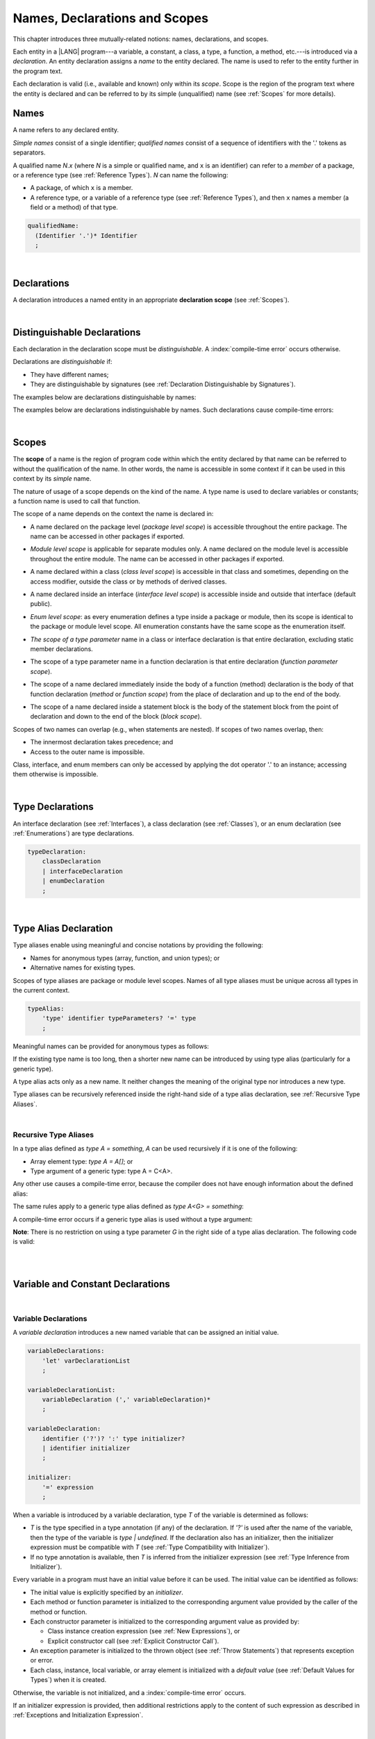 ..
    Copyright (c) 2021-2023 Huawei Device Co., Ltd.
    Licensed under the Apache License, Version 2.0 (the "License");
    you may not use this file except in compliance with the License.
    You may obtain a copy of the License at
    http://www.apache.org/licenses/LICENSE-2.0
    Unless required by applicable law or agreed to in writing, software
    distributed under the License is distributed on an "AS IS" BASIS,
    WITHOUT WARRANTIES OR CONDITIONS OF ANY KIND, either express or implied.
    See the License for the specific language governing permissions and
    limitations under the License.

.. _Names, Declarations and Scopes:

Names, Declarations and Scopes
##############################

.. meta:
    frontend_status: Partly

This chapter introduces three mutually-related notions: names,
declarations, and scopes.

Each entity in a |LANG| program---a variable, a constant, a class,
a type, a function, a method, etc.---is introduced via a *declaration*.
An entity declaration assigns a *name* to the entity declared. The name
is used to refer to the entity further in the program text.

Each declaration is valid (i.e., available and known) only within its *scope*.
Scope is the region of the program text where the entity is declared and can
be referred to by its simple (unqualified) name (see :ref:`Scopes` for more
details).

.. index::
   variable
   constant
   class
   type
   function
   method
   scope
   declaration
   entity
   assignment
   simple name
   unqualified name

.. _Names:

Names
*****

.. meta:
    frontend_status: Done
    todo: A qualified name N.x may be used to refer to a member of package... If N names a package, then x is member of that package
    todo: Do we raeely want to support std.core.Double? If yes, it should be clariffied in 14.6 Import declaration section

A name refers to any declared entity.

*Simple names* consist of a single identifier; *qualified names* consist
of a sequence of identifiers with the '.' tokens as separators.

A qualified name *N.x* (where *N* is a simple or qualified name, and ``x``
is an identifier) can refer to a *member* of a package, or a reference type
(see :ref:`Reference Types`). *N* can name the following:

-  A package, of which ``x`` is a member.

-  A reference type, or a variable of a reference type (see
   :ref:`Reference Types`), and then ``x`` names a member (a field or a
   method) of that type.

.. index::
   name
   entity
   simple name
   qualified name
   identifier
   package member
   reference type
   package
   variable
   field
   method
   token
   separator

.. code-block:: abnf

    qualifiedName:
      (Identifier '.')* Identifier
      ;

|

.. _Declarations:

Declarations
************

.. meta:
    frontend_status: Done

A declaration introduces a named entity in an appropriate **declaration scope**
(see :ref:`Scopes`).

.. index::
   named entity
   declared entity
   declaration scope

|

.. _Distinguishable Declarations:

Distinguishable Declarations
****************************

.. meta:
    frontend_status: Partly
    todo: const PI = 3.14;function PI():float{return 3.14};let a = PI(); error: TypeError: Unresolved reference PI
    todo: const PI:()=>int = ():int=>{return 5};function PI():float{return 3.14};let a = PI(); error: a is 5
    todo: need scpec clarification

Each declaration in the declaration scope must be *distinguishable*.
A :index:`compile-time error` occurs otherwise.

Declarations are *distinguishable* if:

-  They have different names;

-  They are distinguishable by signatures (see
   :ref:`Declaration Distinguishable by Signatures`).

.. index::
   distinguishable declaration
   declaration scope
   name
   signature

The examples below are declarations distinguishable by names:

.. code-block:: typescript
   :linenos:

    const PI = 3.14
    const pi = 3
    function Pi() {}
    type IP = number[]

The examples below are declarations indistinguishable by names.
Such declarations cause compile-time errors:

.. code-block:: typescript
   :linenos:

    // The constant and the function have the same name.
    const PI = 3.14                   // compile-time error
    function PI() { return 3.14 }     // compile-time error

    // The type and the variable have the same name.
    class P type Person = P           // compile-time error
    let Person: Person                // compile-time error

    // The field and the method have the same name.
    class C {
        counter: number               // compile-time error
        counter(): number {           // compile-time error
          return this.counter
        }
    }

.. index::
   distinguishable declaration
   compile-time error

|

.. _Scopes:

Scopes
******

.. meta:
    frontend_status: Done

The **scope** of a name is the region of program code within which the entity
declared by that name can be referred to without the qualification of the name.
In other words, the name is accessible in some context if it can be used in this
context by its *simple* name.

The nature of usage of a scope depends on the kind of the name.
A type name is used to declare variables or constants;
a function name is used to call that function.

.. index::
   scope
   entity
   name qualification
   access
   simple name
   variable
   constant
   function call

The scope of a name depends on the context the name is declared in:

.. _package-access:

-  A name declared on the package level (*package level scope*) is accessible
   throughout the entire package. The name can be accessed in other packages
   if exported.

.. index::
   name
   declaration
   package level scope
   module level scope
   access
   module

.. _module-access:

-  *Module level scope* is applicable for separate modules only. A name
   declared on the module level is accessible throughout the entire module.
   The name can be accessed in other packages if exported.

.. index::
   module level scope
   module
   access
   name
   declaration

.. _class-access:

-  A name declared within a class (*class level scope*) is accessible in that
   class and sometimes, depending on the access modifier, outside the class or
   by methods of derived classes.

.. index::
   class level scope
   method
   name
   access
   modifier
   derived class
   declaration

.. _interface-access:

-  A name declared inside an interface (*interface level scope*) is accessible
   inside and outside that interface (default public).

.. index::
   name
   declaration
   class level scope
   interface level scope
   interface
   access
   default public

.. _enum-access:

-  *Enum level scope*: as every enumeration defines a type inside a package or
   module, then its scope is identical to the package or module level scope.
   All enumeration constants have the same scope as the enumeration itself.

.. index::
   name
   declaration
   enum level scope
   enumeration
   enumeration constant
   package
   module
   scope

.. _class-or-interface-type-parameter-access:

-  *The scope of a type parameter* name in a class or interface declaration
   is that entire declaration, excluding static member declarations.

.. index::
   name
   declaration
   static member

.. _function-type-parameter-access:

-  The scope of a type parameter name in a function declaration is that
   entire declaration (*function parameter scope*).

.. index::
   parameter name
   function declaration
   function parameter scope

.. _function-access:

-  The scope of a name declared immediately inside the body of a function
   (method) declaration is the body of that function declaration (*method*
   or *function scope*) from the place of declaration and up to the end of
   the body.

.. index::
   scope
   function body declaration
   method body declaration
   method scope
   function scope

.. _block-access:

-  The scope of a name declared inside a statement block is the body of
   the statement block from the point of declaration and down to the end
   of the block (*block scope*).

.. index::
   statement block
   body
   point of declaration
   block scope

.. code-block:: typescript
   :linenos:

    function foo() {
        let x = y // compile-time error – y is not accessible
        let y = 1
    }

Scopes of two names can overlap (e.g., when statements are nested). If scopes
of two names overlap, then:

-  The innermost declaration takes precedence; and
-  Access to the outer name is impossible.


Class, interface, and enum members can only be accessed by applying the dot
operator '.' to an instance; accessing them otherwise is impossible.


.. index::
   name
   scope
   overlap
   nested statement
   innermost declaration
   precedence
   access
   class member
   interface member
   enum member
   instance
   dot operator

|

.. _Type Declarations:

Type Declarations
*****************

.. meta:
    frontend_status: Done

An interface declaration (see :ref:`Interfaces`), a class declaration (see
:ref:`Classes`), or an enum declaration (see :ref:`Enumerations`) are type
declarations.

.. code-block:: abnf

    typeDeclaration:
        classDeclaration
        | interfaceDeclaration
        | enumDeclaration
        ;

.. index::
   type declaration
   interface declaration
   class declaration
   enum declaration

|

.. _Type Alias Declaration:

Type Alias Declaration
**********************

.. meta:
    frontend_status: Partly
    todo: type alias can be as local declaration now, but the spec says it can be only topDeclaration
    todo: type alias name shouldn't be handled as variable name (eg: type foo = Double; let foo : int = 0 --> now error)

Type aliases enable using meaningful and concise notations by providing the
following:

-  Names for anonymous types (array, function, and union types); or
-  Alternative names for existing types.


Scopes of type aliases are package or module level scopes. Names
of all type aliases must be unique across all types in the current
context.

.. index::
   type alias
   anonymous type
   array
   function
   union type
   scope
   package level scope
   module level scope
   name

.. code-block:: abnf

    typeAlias:
        'type' identifier typeParameters? '=' type
        ;

Meaningful names can be provided for anonymous types as follows:

.. code-block:: typescript
   :linenos:

    type Matrix = number[][]
    type Handler = (s: string, no: number) => string
    type Predicate<T> = (x: T) => Boolean
    type NullableNumber = Number | null

If the existing type name is too long, then a shorter new name can be
introduced by using type alias (particularly for a generic type).

.. code-block:: typescript
   :linenos:

    type Dictionary = Map<string, string>
    type MapOfString<T> = Map<T, string>

A type alias acts only as a new name. It neither changes the meaning of the
original type nor introduces a new type.

.. code-block:: typescript
   :linenos:

    type Vector = number[]
    function max(x: Vector): number {
        let m = x[0]
        for (let v of x)
            if (v > m) v = m
        return m
    }

    function main() {
        let x: Vector = [3, 2, 1]
        console.log(max(x)) // ok
    }

Type aliases can be recursively referenced inside the right-hand side of a
type alias declaration, see :ref:`Recursive Type Aliases`.


.. index::
   anonymous type
   type alias
   generic type

|

.. _Recursive Type Aliases:

Recursive Type Aliases
======================

In a type alias defined as *type A = something*, *A* can be used recursively
if it is one of the following:

-  Array element type: *type A = A[]*; or
-  Type argument of a generic type: type A = C<A>.

.. code-block:: typescript
   :linenos:

    type A = A[] // ok, used as element type

    class C<G> { /*body*/}
    type B = C<B> // ok, used as a type argument

    type D = string | Array<D> // ok


Any other use causes a compile-time error, because the compiler
does not have enough information about the defined alias:

.. code-block:: typescript
   :linenos:

    type E = E // compile-time error
    type F = string | E // compile-time error


The same rules apply to a generic type alias defined as
*type A<G> = something*:

.. code-block:: typescript
   :linenos:

    type A<G> = Array<A<G>> // ok, A<G> is used as a type argument
    type A<G> = string | Array<A<G>> // ok

    type A<G> = A<G> // compile-time error


A compile-time error occurs if a generic type alias is used without
a type argument:

.. code-block:: typescript
   :linenos:

    type A<G> = Array<A> // compile-time error

**Note**: There is no restriction on using a type parameter *G* in
the right side of a type alias declaration. The following code
is valid:

.. code-block:: typescript
   :linenos:

    type NodeValue<G> = G | Array<G> | Array<NodeValue<G>>;

|
|

.. _Variable and Constant Declarations:

Variable and Constant Declarations
**********************************

.. meta:
    frontend_status: Partly

|

.. _Variable Declarations:

Variable Declarations
=====================

.. meta:
    frontend_status: Done
    todo: spec issue: missing the default value for unsigned types - but would be better to remove entirely, just reference to 3.6 Default Valuew
    todo: es2panda bug: A local variable must be explicitly given a value before ifis used, by either
    todo: "Every variable in program must have a value before its value is used" - Can't be guaranteed in compile time that a non-nullable array component is initialized. initialization or assignment. But we got no error if don't init a primitive typed local var.

A *variable declaration* introduces a new named variable that can be assigned
an initial value.

.. code-block:: abnf

    variableDeclarations:
        'let' varDeclarationList
        ;

    variableDeclarationList:
        variableDeclaration (',' variableDeclaration)*
        ;

    variableDeclaration:
        identifier ('?')? ':' type initializer?
        | identifier initializer
        ;

    initializer:
        '=' expression
        ;

When a variable is introduced by a variable declaration, type *T* of the
variable is determined as follows:

-  *T* is the type specified in a type annotation (if any) of the declaration.
   If *'?'* is used after the name of the variable, then the type of the
   variable is *type | undefined.* If the declaration also has an initializer,
   then the initializer expression must be compatible with *T* (see
   :ref:`Type Compatibility with Initializer`).

-  If no type annotation is available, then *T* is inferred from the
   initializer expression (see :ref:`Type Inference from Initializer`).

.. index::
   variable declaration
   named variable
   initial value
   variable
   type annotation
   initializer expression
   compatibility
   inference

.. code-block:: typescript
   :linenos:

    let a: number // ok
    let b = 1 // ok, number type is inferred
    let c: number = 6, d = 1, e = "hello" // ok

    // ok, type of lambda and type of 'f' can be inferred
    let f = (p: number) => b + p
    let x // compile-time error -- either type or initializer

Every variable in a program must have an initial value before it can be used.
The initial value can be identified as follows:

-  The initial value is explicitly specified by an *initializer*.
-  Each method or function parameter is initialized to the corresponding
   argument value provided by the caller of the method or function.
-  Each constructor parameter is initialized to the corresponding
   argument value as provided by:
   
   + Class instance creation expression (see :ref:`New Expressions`), or
   + Explicit constructor call (see :ref:`Explicit Constructor Call`).

-  An exception parameter is initialized to the thrown object (see
   :ref:`Throw Statements`) that represents exception or error.
-  Each class, instance, local variable, or array element is initialized with
   a *default value* (see :ref:`Default Values for Types`) when it is created.

Otherwise, the variable is not initialized, and a :index:`compile-time error`
occurs.

If an initializer expression is provided, then additional restrictions apply
to the content of such expression as described in :ref:`Exceptions and Initialization Expression`.

.. index::
   initial value
   initializer
   method parameter
   function parameter
   argument value
   method caller
   function caller
   constructor parameter
   initialization
   instance creation expression
   explicit constructor call
   exception parameter
   exception
   error
   class
   instance
   local variable
   array element
   default value
   initializer expression
   restriction

|

.. _Constant Declarations:

Constant Declarations
=====================

.. meta:
    frontend_status: Done
    todo: no CTE in case of top-level "const x:int;" without initializer

A *constant declaration* introduces a named variable with a mandatory
explicit value.

The value of a constant cannot be changed by an assignment expression
(see :ref:`Assignment`). However, if the constant is an object or array, then
its properties or items can be modified.

.. code-block:: abnf

    constantDeclarations:
        'const' constantDeclarationList
        ;

    constantDeclarationList:
        constantDeclaration (',' constantDeclaration)*
        ;

    constantDeclaration:
        identifier (':' type)? initializer
        ;

The type *T* of a constant declaration is determined as follows:

-  If *T* is the type specified in a type annotation (if any) of the
   declaration, then the initializer expression must be compatible with
   *T* (see :ref:`Type Compatibility with Initializer`).
-  If no type annotation is available, then *T* is inferred from the
   initializer expression (see :ref:`Type Inference from Initializer`).
-  If '*?*' is used after the name of the constant, then the type of the
   constant is ``T | undefined``, regardless of whether *T* is identified
   explicitly or via type inference.

.. index::
   constant declaration
   variable
   constant
   value
   assignment expression
   object
   array
   type
   type annotation
   initializer expression
   compatibility
   inference

.. code-block:: typescript
   :linenos:

    const a: number = 1 // ok
    const b = 1 // ok, int type is inferred
    const c: number = 1, d = 2, e = "hello" // ok
    const x // compile-time error -- initializer is mandatory
    const y: number // compile-time error -- initializer is mandatory

Additional restrictions on the content of the initializer expression are
described in :ref:`Exceptions and Initialization Expression`.

|

.. _Type Compatibility with Initializer:

Type Compatibility with Initializer
===================================

.. meta:
    frontend_status: Done

If a variable or constant declaration contains the type annotation *T* and the
initializer expression *E*, then the type of *E* must be equal to that of *T*.
Otherwise, one of the following assertions must be true:

+-----------------------+----------------------------------+---------------------------------------+
| **T is**              | **E is**                         |  **Assertion**                        |
+=======================+==================================+=======================================+
| One of integer types  | integer literal or compile-time  | Value of *E* is in bound of           |
|                       | constant expression of some      | type *T*                              |
|                       | integer type                     |                                       |
+-----------------------+----------------------------------+---------------------------------------+
| Type *char*           | integer literal                  | Value of *E* is in bounds of type     |
|                       |                                  | *T*                                   |
+-----------------------+----------------------------------+---------------------------------------+
| Float type (*float*   | floating-point literal or        | Value of *E* is in bounds of type     |
| or *double*)          | compile-time constant expression | *T*. *This conversion can lead to     |
|                       | of a float type                  | the loss of precision (see            |
|                       |                                  | “Narrowing Primitive Conversion”).*   |
+-----------------------+----------------------------------+---------------------------------------+
| Class type            | of a class type                  | Type of *E* is a derived class of *T* |
+-----------------------+----------------------------------+---------------------------------------+

An error is thrown if at least one of these conditions is not fulfilled.

.. index::
   compile-time error
   type compatibility
   initializer expression
   initializer
   exception
   integer literal
   bound
   conversion
   type
   narrowing
   derived class
   class type
   float type
   constant expression
   type annotation
   assertion

|

.. _Type Inference from Initializer:

Type Inference from Initializer
===============================

.. meta:
    frontend_status: Partly
    todo: spec issue: "If initializer expression is a null literal('null') the compiler error should be reported". Why is it striked out? "let a = null" should be CTE A: scpec will be changed, a will have "Object|null tyoe"

The type of a declared entity is one of the following:

-  The type of the initializer expression if a variable or constant
   declaration contains no explicit type annotation.

-  *Object \| null* if the initializer expression is the *null* literal.

.. index::
   type
   entity
   type inference
   initializer
   variable declaration
   constant declaration
   type annotation
   initializer expression
   null literal
   Object

|

.. _Function Declarations:

Function Declarations
*********************

.. meta:
    frontend_status: Partly

**Function declarations** specify names, signatures, and bodies when
introducing **named functions**.

.. code-block:: abnf

    functionDeclaration:
        functionOverloadSignature*
        modifiers? 'function' identifier
        typeParameters? signature block?
        ;

    modifiers:
        'native' | 'async'
        ;

Function *overload signature* allows calling a function in different ways (see
:ref:`Function Overload Signatures`).

In a **native function** (see :ref:`Native Functions`), the body is omitted.

If a function is declared as **generic** (see :ref:`Generics`), then its type
parameters must be specified.

Native functions are described in the chapter Experimental Features (see
:ref:`Native Functions`).

Functions must be declared on the top level (see :ref:`Top-Level Statements`).

Function expressions must be used to define lambdas (see
:ref:`Lambda Expressions`).

.. index::
   function declaration
   name
   signature
   named function
   body
   function overload signature
   function call
   native function
   generic function
   type parameter
   top-level statement
   lambda

|

.. _Signatures:

Signatures
==========

.. meta:
    frontend_status: Done

A signature defines parameters, and the return type (see :ref:`Return Type`)
of a function, method, or constructor.

.. code-block:: abnf

    signature:
        '(' parameterList? ')' returnType? throwMark?
        ;

    returnType:
        ':' type
        ;

    throwMark:
        'throws' | 'rethrows'
        ;

See :ref:`Throwing Functions` for the details of ``throws`` marks, and
:ref:`Rethrowing Functions` for the details of ``rethrows`` marks.

Overloading (see :ref:`Function and Method Overloading`) is supported for
functions and methods. The signatures of functions and methods are important
for their unique identification.

.. index::
   signature
   parameter
   return type
   function
   method
   constructor
   throwing function
   rethrowing function
   throws mark
   rethrows mark
   function overloading
   method overloading
   identification

|

.. _Parameter List:

Parameter List
==============

.. meta:
    frontend_status: Done

A signature contains a *parameter list* that specifies an identifier of
each parameter name, and the type of each parameter. The type of each
parameter must be explicitly defined.

.. code-block:: abnf

    parameterList:
        parameter (',' parameter)* (',' optionalParameters|restParameter)?
        | restParameter
        | optionalParameters
        ;

    parameter:
        identifier ':' type
        ;

    restParameter:
        '...' parameter
        ;

The last parameter of a function can be a *rest parameter*
(see :ref:`Rest Parameter`) or a sequence of *optional parameters*
(see :ref:`Optional Parameters`). Such construction allows to omit
the corresponding argument when calling a function. If a parameter is not
*optional*, then each function call must contain an argument corresponding
to that parameter. Non-optional parameters are called the *required parameters*.

The function below has *required parameters*:

.. code-block:: typescript
   :linenos:

    function power(base: number, exponent: number): number {
      return Math.pow(base, exponent)
    }
    power(2, 3) // both arguments are required in the call

A :index:`compile-time error` occurs if an *optional parameter* precedes a
*required parameter* in the parameter list.

.. index::
   signature
   parameter list
   identifier
   parameter type
   function
   rest parameter
   optional parameter
   argument
   non-optional parameter
   required parameter

|

.. _Optional Parameters:

Optional Parameters
===================

.. meta:
    frontend_status: Partly
    todo: support call with placeholders

There are two forms of *optional parameters*:

.. code-block:: abnf

    optionalParameters:
        optionalParameter (',' optionalParameter)
        ;

    optionalParameter:
        identifier ':' type '=' expression
        | identifier '?' ':' type
        ;


The first form contains an expression that specifies a *default value*. That
is called a *parameter with default value*. The value of the parameter is set
to the *default value* if the argument corresponding to that parameter is
omitted in a function call.

.. index::
   optional parameter
   expression
   default value
   parameter with default values
   argument
   function call
   default value

.. code-block:: typescript
   :linenos:

    function pair(x: number, y: number = 7)
    {
        console.log(x, y)
    }
    pair(1, 2) // prints: 1 2
    pair(1) // prints: 1 7

The second form is a short notation for a parameter of a union type
``T | undefined`` with the default value ``undefined``. It means that
*identifier '?' ':' type* is equivalent to
*identifier ':' type | undefined = undefined*.
If a type is of the value type kind, then (similar to :ref:`Union Types`)
implicit boxing must be applied as follows:
*identifier '?' ':' valueType* is equivalent to
*identifier ':' referenceTypeForValueType | undefined = undefined*.

.. index::
   notation
   parameter
   union type
   undefined
   default value
   identifier
   value type
   union type
   implicit boxing
   function

For example, the following two functions can be used in the same way:

|
|
|

.. code-block:: typescript
   :linenos:

    function hello1(name: string | undefined = undefined) {}
    function hello2(name?: string) {}

    hello1() // 'name' has 'undefined' value
    hello1("John") // 'name' has a string value
    hello2() // 'name' has 'undefined' value
    hello2("John") // 'name' has a string value

    function foo1 (p?: number) {}
    function foo2 (p: Number | undefined = undefined) {}

    foo1() // 'p' has 'undefined' value
    foo1(5) // 'p' has an integer value
    foo2() // 'p' has 'undefined' value
    foo2(5) // 'p' has an integer value

|

.. _Rest Parameter:

Rest Parameter
==============

.. meta:
    frontend_status: Done

A *rest parameter* allows functions or methods to take unbounded numbers
of arguments.

*Rest parameters* have the '``...``' symbol mark before the parameter name.

.. code-block:: typescript
   :linenos:

    function sum(...numbers: number[]): number {
      let res = 0
      for (let n of numbers)
        res += n
      return res
    }

A :index:`compile-time error` occurs if a rest parameter:

-  Is not the last parameter in a parameter list;
-  Has a type that is not an array type.

A function that has a rest parameter of type ``T[]`` can accept any
number of arguments of type ``T``.

.. index::
   rest parameter
   function
   method
   unbounded
   parameter name
   array type
   parameter list
   type
   argument

.. code-block:: typescript
   :linenos:

    function sum(...numbers: number[]): number {
      let res = 0
      for (let n of numbers)
        res += n
      return res
    }

    sum() // returns 0
    sum(1) // returns 1
    sum(1, 2, 3) // returns 6

If an argument of type ``T[]`` is prefixed with the *spread* operator
'``...``', then only one argument can be accepted.

|

.. code-block:: typescript
   :linenos:

    function sum(...numbers: number[]): number {
      let res = 0
      for (let n of numbers)
        res += n
      return res
    }

    let x: number[] = [1, 2, 3]
    sum(...x) // returns 6

.. index::
   argument
   prefix
   spread operator

|

.. _Shadowing Parameters:

Shadowing Parameters
====================

.. meta:
    frontend_status: Done

If the name of the parameter is identical to the name of the top-level
variable accessible within the body of a function or a method with that
a parameter, then the name of the parameter shadows the name of the
top-level variable within the body of that function or method.

.. code-block:: typescript
   :linenos:

    class T1 {}
    class T2 {}
    class T3 {}

    let variable: T1
    function foo (variable: T2) {
        // 'variable' has type T2 and refers to the function parameter
    }
    class SomeClass {
      method (variable: T3) {
        // 'variable' has type T3 and refers to the method parameter
      }
    }

.. index::
   shadowing parameter
   shadowing
   parameter
   top-level variable
   access
   function body
   method body
   name

|

.. _Return Type:

Return Type
===========

.. meta:
    frontend_status: Done

An omitted function or method return type can be inferred from the function,
or the method body. A :index:`compile-time error` occurs if a return type is
omitted in a native function (see :ref:`Native Functions`).

The current version of |LANG| allows inferring return types at least under
the following conditions:

-  If there is no return statement, or if all return statements have no
   expressions, then the return type is *void* (see :ref:`void Type`).
-  If there is at least one return statement with an expression, and the
   type of each expression in each return statement is *R*, then the
   return type is *R*.
-  If there are *k* return statements (where *k* is two or more) with
   expressions of types (*T*:sub:`1`, ``...``, *T*:sub:`k`), and *R*
   is the *least upper bound* (see :ref:`Least Upper Bound`) of these types,
   then the return type is *R*.
-  If the function is *async*, the return type is inferred by using the rules
   above, and the type *T* is not *Promise* type, then the return type
   is *Promise<T>*.

Future compiler implementation are to infer return type in more cases. If
the particular type inference case is not recognized by the compiler,
then a corresponding :index:`compile-time error` occurs.

The example below is an illustration of type inference:

.. index::
   return type
   function return type
   method return type
   inference
   method body
   native function
   return statement
   expression
   least upper bound
   function
   implementation

.. code-block:: typescript

    // Explicit return type
    function foo(): string { return "foo" }

    // Implicit return type inferred as string
    function goo() { return "goo" }

    class Base {}
    class Derived1 extends Base {}
    class Derived2 extends Base {}

    function bar (condition: boolean) {
        if (condition)
            return new Derived1()
        else
            return new Derived2()
    }
    /* Return type of bar will be inferred as Base which is
       LUB for Derived1 and Derived2 */

|

.. _Function Overload Signatures:

Function Overload Signatures
============================

.. meta:
    frontend_status: None

The |LANG| language allows specifying a function that can be called in
different ways by writing *overload signatures*. It means writing several
function headers that have the same name but different signatures, and are
followed by one implementation function (see :ref:`Methods Overload Signatures`
for *method overload signatures*).

.. code-block:: abnf

    functionOverloadSignature:
      'async'? 'function' identifier
      typeParameters? signature ';'
      ;

A :index:`compile-time error` occurs if the function implementation is missing,
or does not immediately follow the declaration.

A call of a function with overload signatures is always a call of the
implementation function.

The example below has two overload signatures defined (one is parameterless,
and the other has a single parameter):

.. index::
   function overload signature
   function
   overload signature
   function header
   signature
   implementation function
   implementation
   method overload signature

|

.. code-block:: typescript
   :linenos:

    function foo(): void; /*1st signature*/
    function foo(x: string): void; /*2nd signature*/
    function foo(x?: string): void {
        console.log(x)
    }

    foo() // ok, 1st signature is used
    foo("aa") // ok, 2nd signature is used

The call of ``foo()`` is executed as a call of the implementation function
with the ``null`` argument; the call of ``foo(x)`` is executed as a call
of the implementation function with the ``x`` argument.

A :index:`compile-time error` occurs if the signature of function
implementation is not *overload signature-compatible* with each overload
signature. It means that a call of each overload signature must be replaceable
for the correct call of the implementation function. That can be achieved by
using optional parameters (see :ref:`Optional Parameters`), or *least upper
bound* types (see :ref:`Least Upper Bound`). The exact semantic rules can
be found in :ref:`Overload Signature Compatibility`.

A :index:`compile-time error` occurs unless all overload signatures are
exported or non-exported.

.. index::
   call
   implementation function
   null argument
   execution
   signature
   function
   implementation
   overload signature
   least upper bound
   compatibility

.. raw:: pdf

   PageBreak
